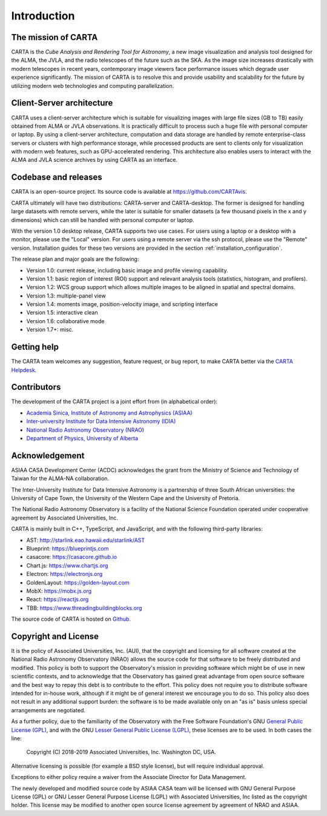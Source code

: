 Introduction
============

The mission of CARTA
--------------------
CARTA is the *Cube Analysis and Rendering Tool for Astronomy*, a new image visualization and analysis tool designed for the ALMA, the JVLA, and the radio telescopes of the future such as the SKA. As the image size increases drastically with modern telescopes in recent years, contemporary image viewers face performance issues which degrade user experience significantly. The mission of CARTA is to resolve this and provide usability and scalability for the future by utilizing modern web technologies and computing parallelization.

Client-Server architecture
--------------------------
CARTA uses a client-server architecture which is suitable for visualizing images with large file sizes (GB to TB) easily obtained from ALMA or JVLA observations. It is practically difficult to process such a huge file with personal computer or laptop. By using a client-server architecture, computation and data storage are handled by remote enterprise-class servers or clusters with high performance storage, while processed products are sent to clients only for visualization with modern web features, such as GPU-accelerated rendering. This architecture also enables users to interact with the ALMA and JVLA science archives by using CARTA as an interface. 


.. raw:: html

   <img src="_static/carta_intro_serverClient.png" 
        style="width:100%;height:auto;">

Codebase and releases
---------------------
CARTA is an open-source project. Its source code is available at https://github.com/CARTAvis. 

CARTA ultimately will have two distributions: CARTA-server and CARTA-desktop. The former is designed for handling large datasets with remote servers, while the later is suitable for smaller datasets (a few thousand pixels in the x and y dimensions) which can still be handled with personal computer or laptop. 

With the version 1.0 desktop release, CARTA supports two use cases. For users using a laptop or a desktop with a monitor, please use the "Local" version. For users using a remote server via the ssh protocol, please use the "Remote" version. Installation guides for these two versions are provided in the section :ref:`installation_configuration`.

The release plan and major goals are the following:

* Version 1.0: current release, including basic image and profile  viewing capability.
* Version 1.1: basic region of interest (ROI) support and relevant analysis tools (statistics, histogram, and profilers).
* Version 1.2: WCS group support which allows multiple images to be aligned in spatial and spectral domains.
* Version 1.3: multiple-panel view
* Version 1.4: moments image, position-velocity image, and scripting interface
* Version 1.5: interactive clean
* Version 1.6: collaborative mode
* Version 1.7+: misc.


Getting help
------------
The CARTA team welcomes any suggestion, feature request, or bug report, to make CARTA better via the `CARTA Helpdesk <carta_helpdesk@asiaa.sinica.edu.tw>`_.



Contributors
------------
The development of the CARTA project is a joint effort from (in alphabetical order):

* `Academia Sinica, Institute of Astronomy and Astrophysics (ASIAA) <https://www.asiaa.sinica.edu.tw>`_
* `Inter-university Institute for Data Intensive Astronomy (IDIA) <https://idia.ac.za>`_
* `National Radio Astronomy Observatory (NRAO) <https://science.nrao.edu>`_
* `Department of Physics, University of Alberta <https://www.ualberta.ca/physics>`_


.. raw:: html

   <img src="_static/carta_wg_logo.png" 
        style="width:100%;height:auto;">


Acknowledgement
---------------
ASIAA CASA Development Center (ACDC) acknowledges the grant from the Ministry of Science and Technology of Taiwan for the ALMA-NA collaboration.

The Inter-University Institute for Data Intensive Astronomy is a partnership of three South African universities: the University of Cape Town, the University of the Western Cape and the University of Pretoria.

The National Radio Astronomy Observatory is a facility of the National Science Foundation operated under cooperative agreement by Associated Universities, Inc.

CARTA is mainly built in C++, TypeScript, and JavaScript, and with the following third-party libraries:

* AST: http://starlink.eao.hawaii.edu/starlink/AST
* Blueprint: https://blueprintjs.com
* casacore: https://casacore.github.io
* Chart.js: https://www.chartjs.org
* Electron: https://electronjs.org
* GoldenLayout: https://golden-layout.com
* MobX: https://mobx.js.org
* React: https://reactjs.org
* TBB: https://www.threadingbuildingblocks.org

.. * HDF5: https://www.hdfgroup.org/solutions/hdf5


The source code of CARTA is hosted on `Github <https://github.com/CARTAvis>`_.



Copyright and License
---------------------
It is the policy of Associated Universities, Inc. (AUI), that the copyright and licensing for all software created at the National Radio Astronomy Observatory (NRAO) allows the source code for that software to be freely distributed and modified. This policy is both to support the Observatory's mission in providing software which might be of use in new scientific contexts, and to acknowledge that the Observatory has gained great advantage from open source software and the best way to repay this debt is to contribute to the effort. This policy does not require you to distribute software intended for in-house work, although if it might be of general interest we encourage you to do so. This policy also does not result in any additional support burden: the software is to be made available only on an "as is" basis unless special arrangements are negotiated.

As a further policy, due to the familiarity of the Observatory with the Free Software Foundation's GNU `General Public License (GPL) <http://www.gnu.org/copyleft/gpl.html>`_, and with the GNU `Lesser General Public License (LGPL) <http://www.gnu.org/copyleft/lesser.html>`_, these licenses are to be used. In both cases the line: 

    Copyright (C) 2018-2019 Associated Universities, Inc. Washington DC, USA.

Alternative licensing is possible (for example a BSD style license), but will require individual approval.

Exceptions to either policy require a waiver from the Associate Director for Data Management.

.. raw:: html

   <hr>

The newly developed and modified source code by ASIAA CASA team will be licensed with GNU General Purpose License (GPL) or GNU Lesser General Purpose License (LGPL) with Associated Universities, Inc listed as the copyright holder. This license may be modified to another open source license agreement by agreement of NRAO and ASIAA.